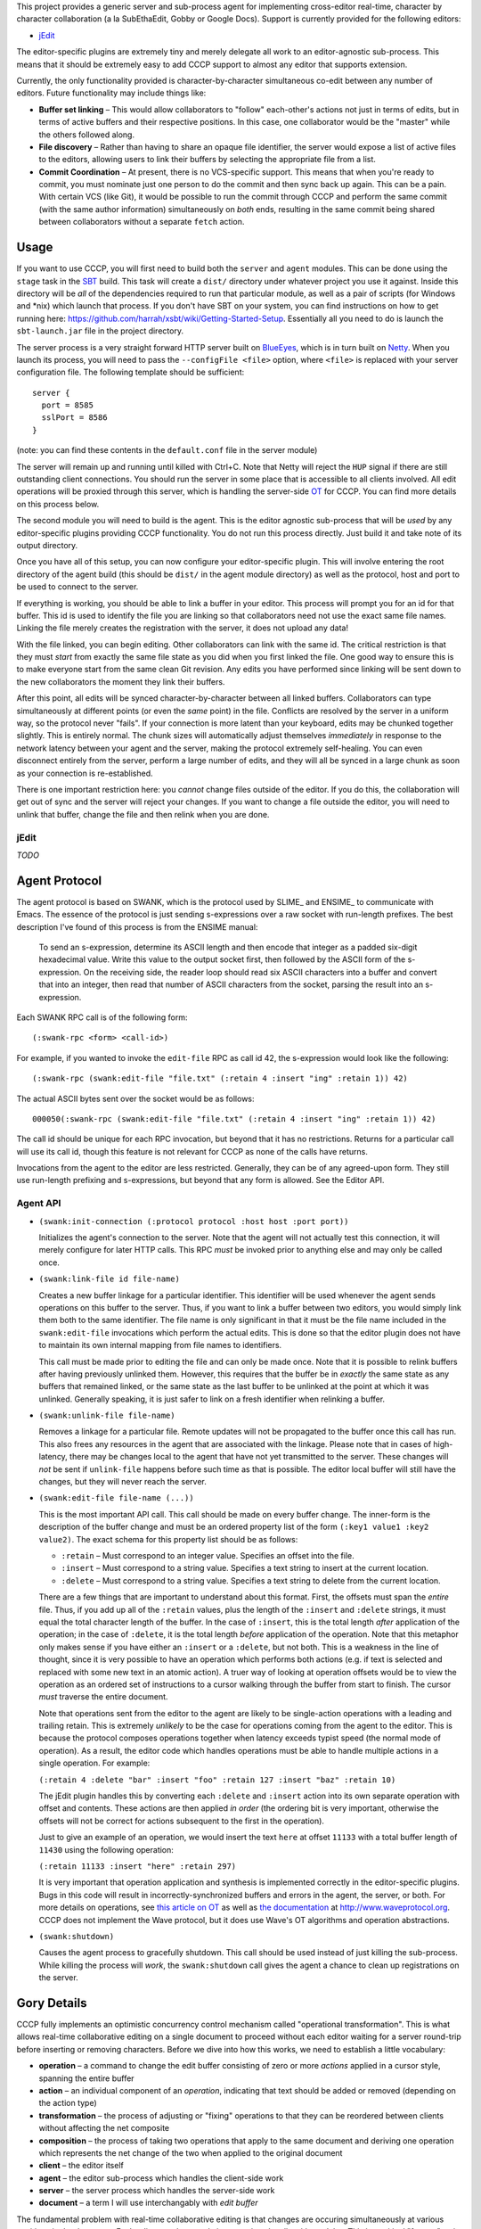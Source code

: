 This project provides a generic server and sub-process agent for implementing
cross-editor real-time, character by character collaboration (a la SubEthaEdit,
Gobby or Google Docs).  Support is currently provided for the following editors:

* jEdit_

The editor-specific plugins are extremely tiny and merely delegate all work to an
editor-agnostic sub-process.  This means that it should be extremely easy to
add CCCP support to almost any editor that supports extension.

Currently, the only functionality provided is character-by-character simultaneous
co-edit between any number of editors.  Future functionality may include things
like:

* **Buffer set linking** – This would allow collaborators to "follow" each-other's
  actions not just in terms of edits, but in terms of active buffers and their
  respective positions.  In this case, one collaborator would be the "master"
  while the others followed along.
* **File discovery** – Rather than having to share an opaque file identifier, the
  server would expose a list of active files to the editors, allowing users to
  link their buffers by selecting the appropriate file from a list.
* **Commit Coordination** – At present, there is no VCS-specific support.  This
  means that when you're ready to commit, you must nominate just one person to
  do the commit and then sync back up again.  This can be a pain.  With certain
  VCS (like Git), it would be possible to run the commit through CCCP and perform
  the same commit (with the same author information) simultaneously on *both* ends,
  resulting in the same commit being shared between collaborators without a separate
  ``fetch`` action.


Usage
=====

If you want to use CCCP, you will first need to build both the ``server`` and
``agent`` modules.  This can be done using the ``stage`` task in the SBT_ build.
This task will create a ``dist/`` directory under whatever project you use it
against.  Inside this directory will be *all* of the dependencies required to
run that particular module, as well as a pair of scripts (for Windows and *nix)
which launch that process.  If you don't have SBT on your system, you can find
instructions on how to get running here: https://github.com/harrah/xsbt/wiki/Getting-Started-Setup.
Essentially all you need to do is launch the ``sbt-launch.jar`` file in the project
directory.

The server process is a very straight forward HTTP server built on BlueEyes_,
which is in turn built on Netty_.  When you launch its process, you will need to
pass the ``--configFile <file>`` option, where ``<file>`` is replaced with your
server configuration file.  The following template should be sufficient::
    
    server {
      port = 8585
      sslPort = 8586
    }
    
(note: you can find these contents in the ``default.conf`` file in the server
module)

The server will remain up and running until killed with Ctrl+C.  Note that Netty
will reject the ``HUP`` signal if there are still outstanding client connections.
You should run the server in some place that is accessible to all clients involved.
All edit operations will be proxied through this server, which is handling the
server-side OT_ for CCCP.  You can find more details on this process below.

The second module you will need to build is the agent.  This is the editor agnostic
sub-process that will be *used* by any editor-specific plugins providing CCCP
functionality.  You do not run this process directly.  Just build it and take note
of its output directory.

Once you have all of this setup, you can now configure your editor-specific plugin.
This will involve entering the root directory of the agent build (this should be
``dist/`` in the agent module directory) as well as the protocol, host and port
to be used to connect to the server.

If everything is working, you should be able to link a buffer in your editor.
This process will prompt you for an id for that buffer.  This id is used to
identify the file you are linking so that collaborators need not use the exact
same file names.  Linking the file merely creates the registration with the server,
it does not upload any data!

With the file linked, you can begin editing.  Other collaborators can link with
the same id.  The critical restriction is that they must *start* from exactly the
same file state as you did when you first linked the file.  One good way to ensure
this is to make everyone start from the same clean Git revision.  Any edits you
have performed since linking will be sent down to the new collaborators the moment
they link their buffers.

After this point, all edits will be synced character-by-character between all
linked buffers.  Collaborators can type simultaneously at different points (or
even the *same* point) in the file.  Conflicts are resolved by the server in a
uniform way, so the protocol never "fails".  If your connection is more latent
than your keyboard, edits may be chunked together slightly.  This is entirely
normal.  The chunk sizes will automatically adjust themselves *immediately* in
response to the network latency between your agent and the server, making the
protocol extremely self-healing.  You can even disconnect entirely from the server,
perform a large number of edits, and they will all be synced in a large chunk
as soon as your connection is re-established.

There is one important restriction here: you *cannot* change files outside of the
editor.  If you do this, the collaboration will get out of sync and the server
will reject your changes.  If you want to change a file outside the editor, you
will need to unlink that buffer, change the file and then relink when you are done.


jEdit
-----

*TODO*


Agent Protocol
==============

The agent protocol is based on SWANK, which is the protocol used by SLIME_ and
ENSIME_ to communicate with Emacs.  The essence of the protocol is just sending
s-expressions over a raw socket with run-length prefixes.  The best description
I've found of this process is from the ENSIME manual:

    To send an s-expression, determine its ASCII length and then encode that
    integer as a padded six-digit hexadecimal value. Write this value to the
    output socket first, then followed by the ASCII form of the s-expression. On
    the receiving side, the reader loop should read six ASCII characters into a
    buffer and convert that into an integer, then read that number of ASCII
    characters from the socket, parsing the result into an s-expression.
    
    .. image:: http://aemon.com/file_dump/wire_protocol.png
    
Each SWANK RPC call is of the following form::
    
    (:swank-rpc <form> <call-id>)
    
For example, if you wanted to invoke the ``edit-file`` RPC as call id 42, the
s-expression would look like the following::
    
    (:swank-rpc (swank:edit-file "file.txt" (:retain 4 :insert "ing" :retain 1)) 42)
    
The actual ASCII bytes sent over the socket would be as follows::
    
    000050(:swank-rpc (swank:edit-file "file.txt" (:retain 4 :insert "ing" :retain 1)) 42)
    
The call id should be unique for each RPC invocation, but beyond that it has no
restrictions.  Returns for a particular call will use its call id, though this
feature is not relevant for CCCP as none of the calls have returns.

Invocations from the agent to the editor are less restricted.  Generally, they can
be of any agreed-upon form.  They still use run-length prefixing and s-expressions,
but beyond that any form is allowed.  See the Editor API.

Agent API
---------

* ``(swank:init-connection (:protocol protocol :host host :port port))``
  
  Initializes the agent's connection to the server.  Note that the agent will
  not actually test this connection, it will merely configure for later HTTP calls.
  This RPC *must* be invoked prior to anything else and may only be called once.
* ``(swank:link-file id file-name)``

  Creates a new buffer linkage for a particular identifier.  This identifier will
  be used whenever the agent sends operations on this buffer to the server.  Thus,
  if you want to link a buffer between two editors, you would simply link them
  both to the same identifier.  The file name is only significant in that it must
  be the file name included in the ``swank:edit-file`` invocations which perform
  the actual edits.  This is done so that the editor plugin does not have to
  maintain its own internal mapping from file names to identifiers.
  
  This call must be made prior to editing the file and can only be made once.
  Note that it is possible to relink buffers after having previously unlinked
  them.  However, this requires that the buffer be in *exactly* the same state as
  any buffers that remained linked, or the same state as the last buffer to be
  unlinked at the point at which it was unlinked.  Generally speaking, it is just
  safer to link on a fresh identifier when relinking a buffer.
* ``(swank:unlink-file file-name)``
  
  Removes a linkage for a particular file.  Remote updates will not be
  propagated to the buffer once this call has run.  This also frees any resources
  in the agent that are associated with the linkage.  Please note that in cases
  of high-latency, there may be changes local to the agent that have not yet
  transmitted to the server.  These changes will *not* be sent if ``unlink-file``
  happens before such time as that is possible.  The editor local buffer will
  still have the changes, but they will never reach the server.
* ``(swank:edit-file file-name (...))``

  This is the most important API call.  This call should be made on every buffer
  change.  The inner-form is the description of the buffer change and must be an
  ordered property list of the form ``(:key1 value1 :key2 value2)``.  The exact
  schema for this property list should be as follows:
  
  * ``:retain`` – Must correspond to an integer value.  Specifies an offset into
    the file.
  * ``:insert`` – Must correspond to a string value.  Specifies a text string to
    insert at the current location.
  * ``:delete`` – Must correspond to a string value.  Specifies a text string to
    delete from the current location.
  
  There are a few things that are important to understand about this format.  First,
  the offsets must span the *entire* file.  Thus, if you add up all of the ``:retain``
  values, plus the length of the ``:insert`` and ``:delete`` strings, it must
  equal the total character length of the buffer.  In the case of ``:insert``, this
  is the total length *after* application of the operation; in the case of ``:delete``,
  it is the total length *before* application of the operation.  Note that this
  metaphor only makes sense if you have either an ``:insert`` or a ``:delete``,
  but not both.  This is a weakness in the line of thought, since it is very
  possible to have an operation which performs both actions (e.g. if text is selected
  and replaced with some new text in an atomic action).  A truer way of looking at
  operation offsets would be to view the operation as an ordered set of instructions
  to a cursor walking through the buffer from start to finish.  The cursor *must*
  traverse the entire document.
  
  Note that operations sent from the editor to the agent are likely to be single-action
  operations with a leading and trailing retain.  This is extremely *unlikely* to
  be the case for operations coming from the agent to the editor.  This is because
  the protocol composes operations together when latency exceeds typist speed (the
  normal mode of operation).  As a result, the editor code which handles operations
  must be able to handle multiple actions in a single operation.  For example:
  
  ``(:retain 4 :delete "bar" :insert "foo" :retain 127 :insert "baz" :retain 10)``
  
  The jEdit plugin handles this by converting each ``:delete`` and ``:insert``
  action into its own separate operation with offset and contents.  These actions
  are then applied *in order* (the ordering bit is very important, otherwise the
  offsets will not be correct for actions subsequent to the first in the operation).
  
  Just to give an example of an operation, we would insert the text ``here`` at
  offset ``11133`` with a total buffer length of ``11430`` using the following
  operation:
  
  ``(:retain 11133 :insert "here" :retain 297)``
  
  It is very important that operation application and synthesis is implemented
  correctly in the editor-specific plugins.  Bugs in this code will result in
  incorrectly-synchronized buffers and errors in the agent, the server, or both.
  For more details on operations, see `this article on OT`_ as well as `the documentation`_
  at http://www.waveprotocol.org.  CCCP does not implement the Wave protocol,
  but it does use Wave's OT algorithms and operation abstractions.
* ``(swank:shutdown)``
  
  Causes the agent process to gracefully shutdown.  This call should be used
  instead of just killing the sub-process.  While killing the process will *work*,
  the ``swank:shutdown`` call gives the agent a chance to clean up registrations
  on the server.


Gory Details
============

CCCP fully implements an optimistic concurrency control mechanism called "operational
transformation".  This is what allows real-time collaborative editing on a single
document to proceed without each editor waiting for a server round-trip before
inserting or removing characters.  Before we dive into how this works, we need
to establish a little vocabulary:

* **operation** – a command to change the edit buffer consisting of zero or more
  *actions* applied in a cursor style, spanning the entire buffer
* **action** – an individual component of an *operation*, indicating that text
  should be added or removed (depending on the action type)
* **transformation** – the process of adjusting or "fixing" operations to that
  they can be reordered between clients without affecting the net composite
* **composition** – the process of taking two operations that apply to the same
  document and deriving one operation which represents the net change of the two
  when applied to the original document
* **client** – the editor itself
* **agent** – the editor sub-process which handles the client-side work
* **server** – the server process which handles the server-side work
* **document** – a term I will use interchangably with *edit buffer*

The fundamental problem with real-time collaborative editing is that changes are
occuring simultaneously at various positions in the document.  Each editor needs
to apply its operations locally without delay.  This is a critical "feature" as
it is what allows input responsiveness in the client.  Unfortunately, if editor
**A** inserts two characters at offset 12 while simultaneously editor **B** inserts
five characters at offset 20, there is potential for document corruption.

This is really the classic diamond problem in concurrency control.  Editor **A**
applies its operation locally and sends it to **B**.  Meanwhile, editor **B**
applies its operation locally and sends it to editor **A**.  However, when editor
**A** attempts to apply the operation from editor **B**, it will perform the
insertion at offset 20, which is *not* the location in the document that **B**
intended.  The actual intended location has become offset 22 due to the two new
characters inserted by **A** prior to receiving the operation from **B**.  This
is the problem that OT solves.

The first step in solving this problem is to handle the simple diamond problem
illustrated above.  Two editors apply operations *a* and *b* simultaneously.
We need to derive two transformed operations *a'* and *b'* such that *a + b'* =
*b + a'*.  This process is mostly just adjusting offsets and shuffling text in
one direction or another, and it is fully implemented by the Wave OT algorithm.
The exact details of this process are beyond the scope of this README.

There is one slight niggling detail here: what happens if we have *three* editors,
**A**, **B** and **C**?  A key insight of the Jupiter collaboration system (the
primary theoretical foundation for Wave) is that it is possible to collapse this
problem into the two-editor case by introducing a client-server architecture.
Effectively, there are only ever two editors at a time: the client and the server.
When operations are applied on the server, they are mirrored back to every other
client.  This also provides a uniform way of resolving conflicts: just find in
favor of the server every time.  Naturally, this is a race condition, and it may
result in unexpected document states surrounding simultaneous edits at the *same*
offset, but the point is that the document states will be uniform across *all*
clients, and so users are able to simply cursor back and "fix" the change as they
see fit.

Unfortunately, solving the one-step diamond is insufficient to enable real-time
collaborative editing.  The reason for this is best illustrated with an example.
Editor **A** applies an operation *a1* and then immediately follows it up with *a2*.
Perhaps **A** is typing at more than one or two characters per second.  Meanwhile,
the server has applied an operation from editor **B**, *b1*.  **A** sends *a1* to
the server while the server simultaneously sends *b1* to **A**.  This will result
in an application of OT to derive *a1'* (on the server) and *b1'* (on the client),
and that's all well and good.  However, **A** also needs to send operation *a2*
to the server, and this is where we hit a snag.

The problem is that *a2* is an operation that applies to the document state following
*a1*, *not* respecting *b1*!  Thus, *a2* requires a document state that the server
does not have.  **A** will send *a2* to the server and the server will be unable
to apply, transform or otherwise make use of the operation, resulting in editor
state corruption.

There are two ways to solve this problem.  The first, and the one used by Jupiter
and almost every other OT-based collaborative system is for the server to track
every individual client's state in vector space.  Basically, the server must not
only apply *a1'* to its internal state, it must also apply *a1* to an *earlier*
state, creating an in-memory fork of the server state that will be preserved until
**A** comes back into sync with the server.  In the case where multiple editors
are typing simultaneously, this could potentially take a very long time.  The
*normal* state for editors using OT is to be walking entirely different state
spaces from each other, only coming back into full sync once everything "calms down".
This produces a very nice user experience, but it also means that the server
would need to track the full (and potentially lengthy) histories for every single
client, producing a large amount of overhead.

This doesn't scale well.  Google's key innovation with Wave was to restrict client
behavior so that **A** can never send *a2* directly to the server.  Instead, **A**
must wait for the confirmation that the server has applied *a1*, at which point
**A** will use the operations it has received from the server in the interim to
infer the current state of the server's document and edit history.  Using this
information, **A** will transform *a2* into *a2'* and send *that* operation to
the server.  Now, the server may still need to transform *a2'* against subsequent
operations that hadn't been received by **A** at the time of transmission, but
that's not a problem.  As long as *a2'* is rooted in server state space, the
server will be able to perform this transformation and will only need to track
its own history.

In terms of version control systems, you can think of this like the clients
constantly rebasing their history against a central repository, rather than pushing
an *entire* branch and attempting to merge at the end.  It's a great deal more
work for the clients, but it means that the server only needs to maintain a
linear history, regardless of the number of clients.

Unfortunately, Wave doesn't provide this for us.  Its code for this purpose is
Wave-specific, and so cannot be repurposed for other things.  For this reason,
CCCP has to provide its own implementation of this logic (``state.scala``).

At the end of the day, the result is a collaborative editing system
that allows character-by-character changes to be shared in real time across *any*
number of clients with varying latencies.  The protocol heals itself and degrades
gracefully, chunking together updates when the server is taking a long time to
report back with the confirmation of the previous operation.  This self-healing
is so flexible that you can actually take your editor completely offline for any
length of time!  The edits will simply buffer up, awaiting confirmation.  Once
the network connection is reestablished, the confirmation will finally arrive,
the buffer will flush to the server in one chunk and everything will sync-up once
again.


.. _jEdit: http://jedit.org
.. _SBT: https://github.com/harrah/xsbt/wiki
.. _BlueEyes: https://github.com/jdegoes/blueeyes
.. _Netty: http://www.jboss.org/netty
.. _OT: http://www.codecommit.com/blog/java/understanding-and-applying-operational-transformation
.. _this article on OT: http://www.codecommit.com/blog/java/understanding-and-applying-operational-transformation
.. _the documentation: http://wave-protocol.googlecode.com/hg/whitepapers/operational-transform/operational-transform.html
